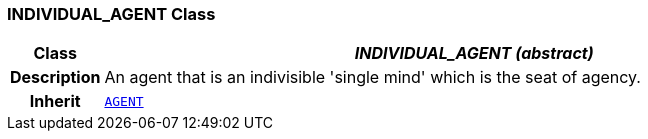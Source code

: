 === INDIVIDUAL_AGENT Class

[cols="^1,3,5"]
|===
h|*Class*
2+^h|*__INDIVIDUAL_AGENT (abstract)__*

h|*Description*
2+a|An agent that is an indivisible 'single mind' which is the seat of agency.

h|*Inherit*
2+|`<<_agent_class,AGENT>>`

|===
